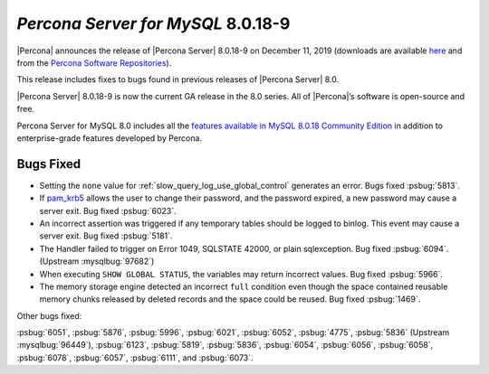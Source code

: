 .. _8.0.18-9:

================================================================================
*Percona Server for MySQL* 8.0.18-9
================================================================================

|Percona| announces the release of |Percona Server| |release| on |date| (downloads are available `here <https://www.percona.com/downloads/Percona-Server-8.0/>`__ and from the `Percona Software Repositories <https://www.percona.com/doc/percona-server/8.0/installation.html#installing-from-binaries>`__).

This release includes fixes to bugs found in previous releases of |Percona
Server| 8.0.

|Percona Server| |release| is now the current GA release in the 8.0 series. All
of |Percona|’s software is open-source and free.

Percona Server for MySQL 8.0 includes all the `features available in MySQL
8.0.18 Community Edition
<https://dev.mysql.com/doc/relnotes/mysql/8.0/en/news-8-0-18.html>`__ in
addition to enterprise-grade features developed by Percona.

Bugs Fixed
================================================================================

- Setting the ``none`` value for :ref:`slow_query_log_use_global_control`
  generates an error. Bugs fixed :psbug:`5813`.

- If `pam_krb5
  <https://docs.oracle.com/cd/E88353_01/html/E37853/pam-krb5-7.html>`__ allows the
  user to change their password, and the password expired, a new password may
  cause a server exit. Bug fixed :psbug:`6023`.

- An incorrect assertion was triggered if any temporary tables should be logged
  to binlog. This event may cause a server exit. Bug fixed :psbug:`5181`.

- The Handler failed to trigger on Error 1049, SQLSTATE 42000, or plain
  sqlexception. Bug fixed :psbug:`6094`. (Upstream :mysqlbug:`97682`)

- When executing ``SHOW GLOBAL STATUS``, the variables may return incorrect
  values. Bug fixed :psbug:`5966`.

- The memory storage engine detected an incorrect ``full`` condition even 
  though the space contained reusable memory chunks released by deleted
  records and the space could be reused. Bug fixed :psbug:`1469`.

Other bugs fixed:

:psbug:`6051`,
:psbug:`5876`,
:psbug:`5996`,
:psbug:`6021`,
:psbug:`6052`,
:psbug:`4775`,
:psbug:`5836` (Upstream :mysqlbug:`96449`),
:psbug:`6123`,
:psbug:`5819`,
:psbug:`5836`,
:psbug:`6054`,
:psbug:`6056`,
:psbug:`6058`,
:psbug:`6078`,
:psbug:`6057`,
:psbug:`6111`, and
:psbug:`6073`.

.. |release| replace:: 8.0.18-9
.. |date| replace:: December 11, 2019

